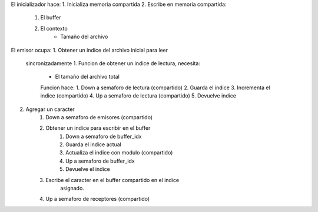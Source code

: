 El inicializador hace:
1. Inicializa memoria compartida
2. Escribe en memoria compartida:
    1. El buffer
    2. El contexto
        - Tamaño del archivo

El emisor ocupa:
1. Obtener un indice del archivo inicial para leer
    sincronizadamente
    1. Funcion de obtener un indice de lectura, necesita:
        - El tamaño del archivo total
        Funcion hace:
        1. Down a semaforo de lectura (compartido)
        2. Guarda el indice
        3. Incrementa el indice (compartido)
        4. Up a semaforo de lectura (compartido)
        5. Devuelve indice
2. Agregar un caracter
    1. Down a semaforo de emisores (compartido)
    2. Obtener un indice para escribir en el buffer
        1. Down a semaforo de buffer_idx
        2. Guarda el indice actual
        3. Actualiza el indice con modulo (compartido)
        4. Up a semaforo de buffer_idx
        5. Devuelve el indice
    3. Escribe el caracter en el buffer compartido en el indice
        asignado.
    4. Up a semaforo de receptores (compartido)

